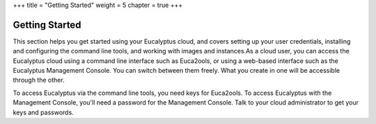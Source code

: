 +++
title = "Getting Started"
weight = 5
chapter = true
+++

..  _getting_started:



===============
Getting Started
===============

This section helps you get started using your Eucalyptus cloud, and covers setting up your user credentials, installing and configuring the command line tools, and working with images and instances.As a cloud user, you can access the Eucalyptus cloud using a command line interface such as Euca2ools, or using a web-based interface such as the Eucalyptus Management Console. You can switch between them freely. What you create in one will be accessible through the other. 

To access Eucalyptus via the command line tools, you need keys for Euca2ools. To access Eucalyptus with the Management Console, you'll need a password for the Management Console. Talk to your cloud administrator to get your keys and passwords. 

